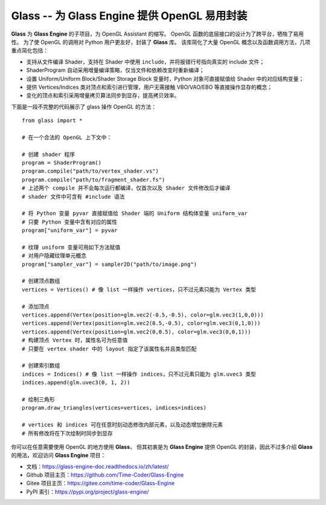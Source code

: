 Glass -- 为 Glass Engine 提供 OpenGL 易用封装
================================================================

**Glass** 为 **Glass Engine** 的子项目，为 OpenGL Assistant 的缩写。
OpenGL 函数的底层接口的设计为了跨平台，牺牲了易用性。
为了使 OpenGL 的调用对 Python 用户更友好，封装了 **Glass** 库。
该库简化了大量 OpenGL 概念以及函数调用方法，几项重点简化包括：

- 支持从文件编译 Shader，支持在 Shader 中使用 ``include``，并将报错行号指向真实的 include 文件；
- ShaderProgram 自动采用增量编译策略，仅当文件和依赖改变时重新编译；
- 设置 Uniform/Uniform Block/Shader Storage Block 变量时，Python 对象可直接赋值给 Shader 中的对应结构变量；
- 提供 Vertices/Indices 类对顶点和索引进行管理，用户无需接触 VBO/VAO/EBO 等直接操作显存的概念；
- 变化的顶点和索引采用增量拷贝算法同步到显存，提高拷贝效率。

下面是一段不完整的代码展示了 glass 操作 OpenGL 的方法：

.. highlight:: python3

::

    from glass import *

    # 在一个合法的 OpenGL 上下文中：

    # 创建 shader 程序
    program = ShaderProgram()
    program.compile("path/to/vertex_shader.vs")
    program.compile("path/to/fragment_shader.fs")
    # 上述两个 compile 并不会每次运行都编译，仅首次以及 Shader 文件修改后才编译
    # shader 文件中可含有 #include 语法

    # 将 Python 变量 pyvar 直接赋值给 Shader 端的 Uniform 结构体变量 uniform_var
    # 只要 Python 变量中含有对应的属性
    program["uniform_var"] = pyvar

    # 纹理 uniform 变量可用如下方法赋值
    # 对用户隐藏纹理单元概念
    program["sampler_var"] = sampler2D("path/to/image.png")

    # 创建顶点数组
    vertices = Vertices() # 像 list 一样操作 vertices，只不过元素只能为 Vertex 类型

    # 添加顶点
    vertices.append(Vertex(position=glm.vec2(-0.5,-0.5), color=glm.vec3(1,0,0)))
    vertices.append(Vertex(position=glm.vec2(0.5,-0.5), color=glm.vec3(0,1,0)))
    vertices.append(Vertex(position=glm.vec2(0,0.5), color=glm.vec3(0,0,1)))
    # 构建顶点 Vertex 时，属性名可为任意值
    # 只要在 vertex shader 中的 layout 指定了该属性名并且类型匹配

    # 创建索引数组
    indices = Indices() # 像 list 一样操作 indices，只不过元素只能为 glm.uvec3 类型
    indices.append(glm.uvec3(0, 1, 2))

    # 绘制三角形
    program.draw_triangles(vertices=vertices, indices=indices)

    # vertices 和 indices 可在任意时刻动态修改内部元素，以及动态增加删除元素
    # 所有修改将在下次绘制时同步到显存

你可以在任意需要使用 OpenGL 的地方使用 **Glass**，
但其初衷是为 **Glass Engine** 提供 OpenGL 的封装，因此不过多介绍 **Glass** 的用法，欢迎访问 **Glass Engine** 项目：

- 文档：https://glass-engine-doc.readthedocs.io/zh/latest/
- Github 项目主页：https://github.com/Time-Coder/Glass-Engine
- Gitee 项目主页：https://gitee.com/time-coder/Glass-Engine
- PyPI 索引：https://pypi.org/project/glass-engine/
